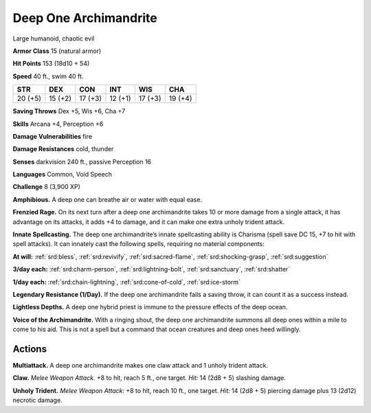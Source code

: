 
.. _tob:deep-one-archimandrite:

Deep One Archimandrite
----------------------

Large humanoid, chaotic evil

**Armor Class** 15 (natural armor)

**Hit Points** 153 (18d10 + 54)

**Speed** 40 ft., swim 40 ft.

+-----------+-----------+-----------+-----------+-----------+-----------+
| STR       | DEX       | CON       | INT       | WIS       | CHA       |
+===========+===========+===========+===========+===========+===========+
| 20 (+5)   | 15 (+2)   | 17 (+3)   | 12 (+1)   | 17 (+3)   | 19 (+4)   |
+-----------+-----------+-----------+-----------+-----------+-----------+

**Saving Throws** Dex +5, Wis +6, Cha +7

**Skills** Arcana +4, Perception +6

**Damage Vulnerabilities** fire

**Damage Resistances** cold, thunder

**Senses** darkvision 240 ft., passive Perception 16

**Languages** Common, Void Speech

**Challenge** 8 (3,900 XP)

**Amphibious.** A deep one can breathe air or water with equal
ease.

**Frenzied Rage.** On its next turn after a deep one archimandrite
takes 10 or more damage from a single attack, it has
advantage on its attacks, it adds +4 to damage, and it can
make one extra unholy trident attack.

**Innate Spellcasting.** The deep one archimandrite’s innate
spellcasting ability is Charisma (spell save DC 15, +7 to hit with
spell attacks). It can innately cast the following spells, requiring
no material components:

**At will:** :ref:`srd:bless`, :ref:`srd:revivify`, :ref:`srd:sacred-flame`, :ref:`srd:shocking-grasp`, :ref:`srd:suggestion`

**3/day each:** :ref:`srd:charm-person`, :ref:`srd:lightning-bolt`, :ref:`srd:sanctuary`, :ref:`srd:shatter`

**1/day each:** :ref:`srd:chain-lightning`, :ref:`srd:cone-of-cold`, :ref:`srd:ice-storm`

**Legendary Resistance (1/Day).** If the deep one archimandrite
fails a saving throw, it can count it as a success instead.

**Lightless Depths.** A deep one hybrid priest is immune to the
pressure effects of the deep ocean.

**Voice of the Archimandrite.** With a ringing shout, the deep
one archimandrite summons all deep ones within a mile to
come to his aid. This is not a spell but a command that ocean
creatures and deep ones heed willingly.

Actions
~~~~~~~

**Multiattack.** A deep one archimandrite makes one claw attack
and 1 unholy trident attack.

**Claw.** *Melee Weapon Attack.* +8 to hit, reach 5 ft., one target.
*Hit:* 14 (2d8 + 5) slashing damage.

**Unholy Trident.** *Melee Weapon Attack:* +8 to hit, reach 10 ft.,
one target. *Hit:* 14 (2d8 + 5) piercing damage plus 13 (2d12)
necrotic damage.
